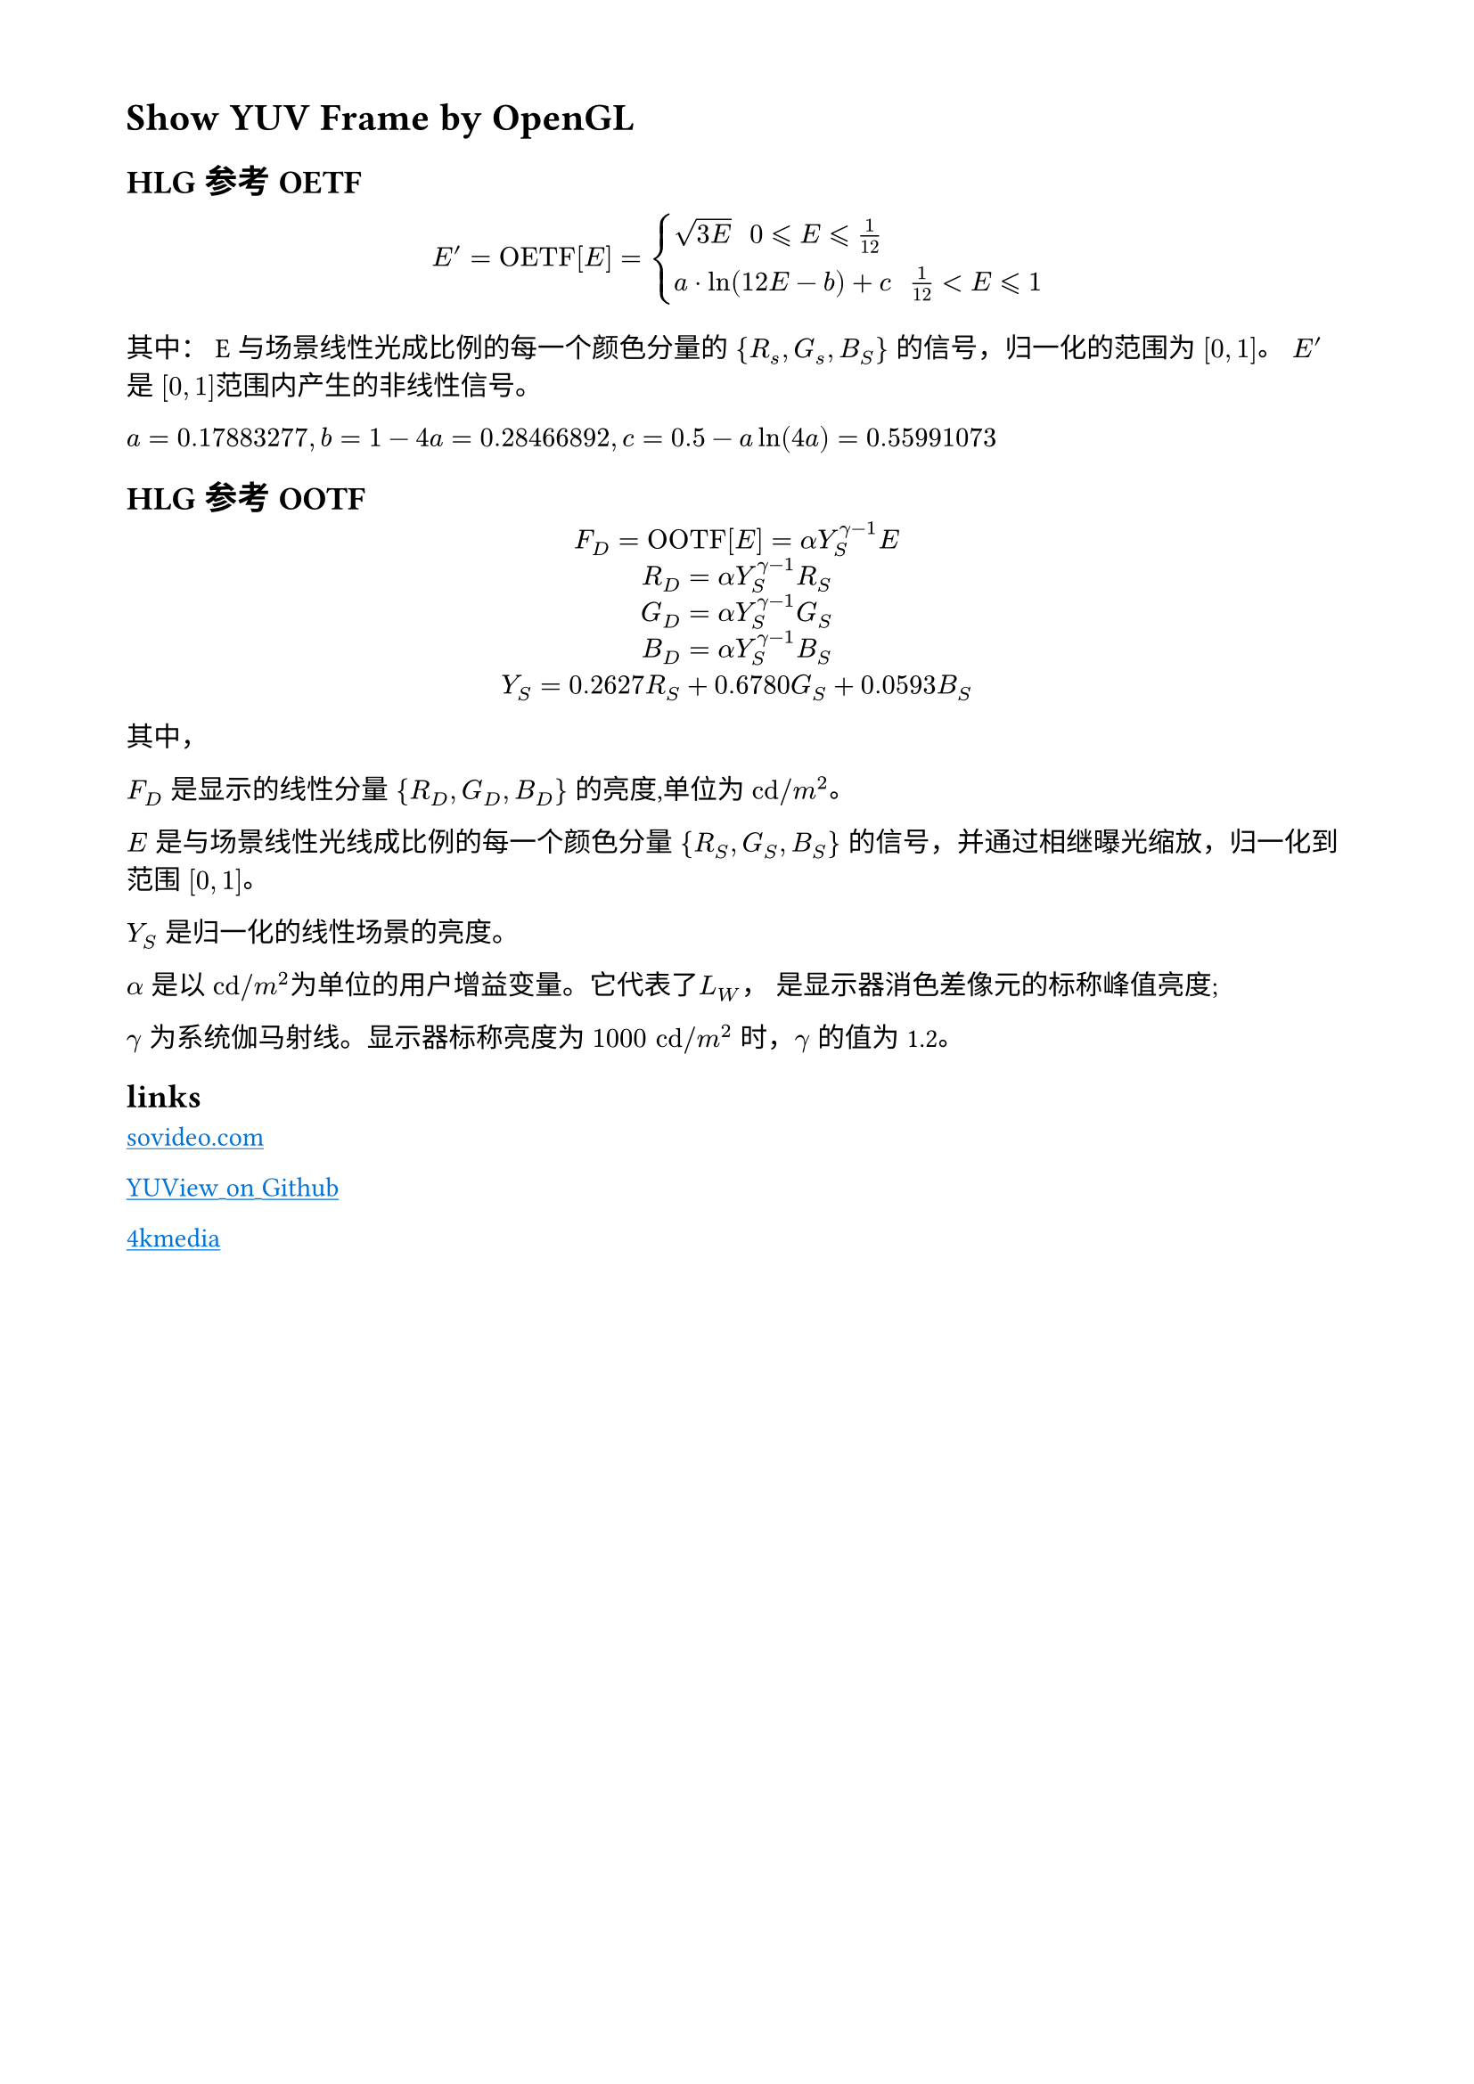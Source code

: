 // 设置页面的大小和边距，A4 大小，页面的左边距为 1.8， 上下边距为 1.5cm
#set page(
  paper: "a4",
  margin: (x: 1.8cm, y: 1.5cm),
)

// 设置页面文字的大小
#set text(
  font: ("Noto Sans Kaithi"),
  lang: "zh",
  weight: "regular"
)


= Show YUV Frame by OpenGL

== HLG 参考 OETF

$ E^' = "OETF"[E] = cases(
  sqrt(3 E) "                       " 0 lt.eq.slant E lt.eq.slant frac(1, 12),
  a dot ln(12 E - b) + c "     " frac(1, 12) lt E lt.eq.slant 1
) $

其中： E 与场景线性光成比例的每一个颜色分量的 ${R_s, G_s, B_S}$ 的信号，归一化的范围为 $[0, 1]$。
$E^'$ 是 $[0,1]$范围内产生的非线性信号。

$a=0.17883277,b = 1 - 4 a = 0.28466892, c = 0.5 - a ln(4 a) = 0.55991073$

== HLG 参考 OOTF

#align(center)[
  $F_D = "OOTF"[E] = alpha Y_S^(gamma - 1) E$ \
  $R_D = alpha Y_S^(gamma - 1) R_S$ \
  $G_D = alpha Y_S^(gamma - 1) G_S$ \
  $B_D = alpha Y_S^(gamma - 1) B_S$ \
  $Y_S = 0.2627 R_S + 0.6780 G_S + 0.0593 B_S$
]

其中，

$F_D$ 是显示的线性分量 ${R_D, G_D, B_D}$ 的亮度,单位为 $"cd"slash m^2$。

$E$ 是与场景线性光线成比例的每一个颜色分量 ${R_S, G_S, B_S}$ 的信号，并通过相继曝光缩放，归一化到范围 $[0,1]$。

$Y_S$ 是归一化的线性场景的亮度。

$alpha$ 是以 $"cd"slash m^2$为单位的用户增益变量。它代表了$L_W$， 是显示器消色差像元的标称峰值亮度;

$gamma$ 为系统伽马射线。显示器标称亮度为 $1000 "cd"slash m^2$ 时，$gamma$ 的值为 1.2。


== links

#link("https://isovideo.com/index.php")[
  #text(blue)[#underline("sovideo.com")]
]

#link("https://github.com/IENT/YUView")[
  #text(blue)[#underline("YUView on Github")]
]

#link("https://4kmedia.org/")[
  #text(blue)[#underline("4kmedia")]
]
